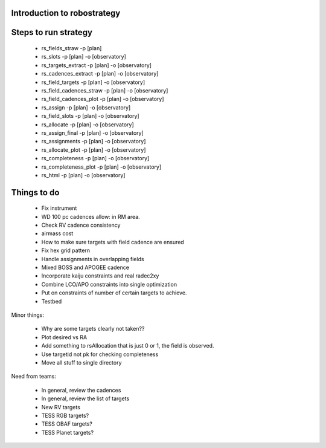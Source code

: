 
.. _intro:

Introduction to robostrategy
============================

Steps to run strategy
=====================

 * rs_fields_straw -p [plan]
 * rs_slots -p [plan] -o [observatory]
 * rs_targets_extract -p [plan] -o [observatory]
 * rs_cadences_extract -p [plan] -o [observatory]
 * rs_field_targets -p [plan] -o [observatory]
 * rs_field_cadences_straw -p [plan] -o [observatory]
 * rs_field_cadences_plot -p [plan] -o [observatory]
 * rs_assign -p [plan] -o [observatory]
 * rs_field_slots -p [plan] -o [observatory]
 * rs_allocate -p [plan] -o [observatory]
 * rs_assign_final -p [plan] -o [observatory]
 * rs_assignments -p [plan] -o [observatory]
 * rs_allocate_plot -p [plan] -o [observatory]
 * rs_completeness -p [plan] -o [observatory]
 * rs_completeness_plot -p [plan] -o [observatory]
 * rs_html -p [plan] -o [observatory]

Things to do
============

 * Fix instrument
 * WD 100 pc cadences allow: in RM area.
 * Check RV cadence consistency
 * airmass cost
 * How to make sure targets with field cadence are ensured
 * Fix hex grid pattern
 * Handle assignments in overlapping fields 
 * Mixed BOSS and APOGEE cadence
 * Incorporate kaiju constraints and real radec2xy
 * Combine LCO/APO constraints into single optimization
 * Put on constraints of number of certain targets to achieve.
 * Testbed

Minor things:

 * Why are some targets clearly not taken??
 * Plot desired vs RA
 * Add something to rsAllocation that is just 0 or 1, the field is observed.
 * Use targetid not pk for checking completeness
 * Move all stuff to single directory

Need from teams:

 * In general, review the cadences
 * In general, review the list of targets
 * New RV targets
 * TESS RGB targets?
 * TESS OBAF targets?
 * TESS Planet targets?

